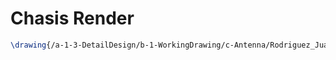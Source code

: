 * Chasis Render
#+BEGIN_SRC tex :tangle yes :tangle ChassisRender.tex
\drawing{/a-1-3-DetailDesign/b-1-WorkingDrawing/c-Antenna/Rodriguez_Juan_Signal_Bar.JPG}{Rodriguez, Juan: Chasis Render}
#+END_SRC
